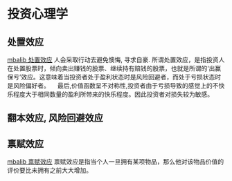 * 投资心理学
** 处置效应
   [[http://wiki.mbalib.com/wiki/%25E5%25A4%2584%25E7%25BD%25AE%25E6%2595%2588%25E5%25BA%2594][mbalib 处置效应]]
   人会采取行动去避免懊悔, 寻求自豪.
   所谓处置效应，是指投资人在处置股票时，倾向卖出赚钱的股票、继续持有赔钱的股票，也就是所谓的‘出赢保亏’效应。这意味着当投资者处于盈利状态时是风险回避者，而处于亏损状态时是风险偏好者。
 　最后,价值函数呈不对称性,投资者由于亏损导致的感觉上的不快乐程度大于相同数量的盈利所带来的快乐程度。因此投资者对损失较为敏感。
** 翻本效应, 风险回避效应
** 禀赋效应
   [[http://wiki.mbalib.com/wiki/%25E7%25A6%2580%25E8%25B5%258B%25E6%2595%2588%25E5%25BA%2594][mbalib 禀赋效应]]
   禀赋效应是指当个人一旦拥有某项物品，那么他对该物品价值的评价要比未拥有之前大大增加。
